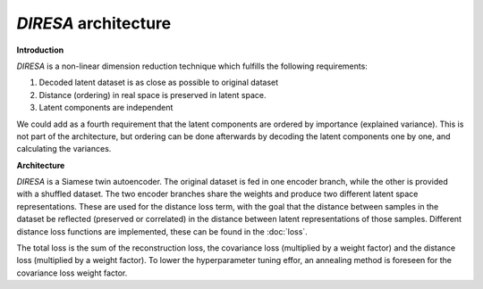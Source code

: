 .. _architecture:

*DIRESA* architecture
=====================

**Introduction**

*DIRESA* is a non-linear dimension reduction technique which fulfills the following requirements:

#. Decoded latent dataset is as close as possible to original dataset
#. Distance (ordering) in real space is preserved in latent space.
#. Latent components are independent

.. image:: images/diresa_requirements.jpg
   :width: 75%

We could add as a fourth requirement that the latent components are ordered by importance (explained variance). 
This is not part of the architecture, but ordering can be done afterwards by decoding the latent components
one by one, and calculating the variances.

**Architecture**

*DIRESA* is a Siamese twin autoencoder. The original dataset is fed in one encoder branch, while the
other is provided with a shuffled dataset. The two encoder branches share the weights and produce two different latent
space representations. These are used for the distance loss term, with the goal that the distance
between samples in the dataset be reflected (preserved or correlated) in the distance between
latent representations of those samples. Different distance loss functions are implemented, these can be found in the :doc:`loss`. 

.. image:: images/diresa_architecture.jpg
   :width: 75%

The total loss is the sum of the reconstruction loss, the covariance loss (multiplied by a weight factor) and the distance 
loss (multiplied by a weight factor). To lower the hyperparameter tuning effor, an annealing method is foreseen for the covariance
loss weight factor.

